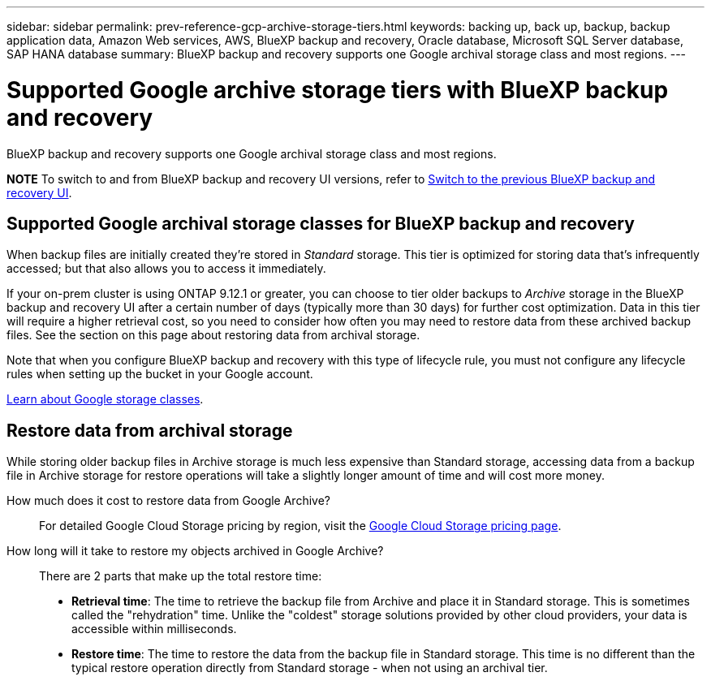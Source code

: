 ---
sidebar: sidebar
permalink: prev-reference-gcp-archive-storage-tiers.html
keywords: backing up, back up, backup, backup application data, Amazon Web services, AWS, BlueXP backup and recovery, Oracle database, Microsoft SQL Server database, SAP HANA database
summary: BlueXP backup and recovery supports one Google archival storage class and most regions.
---

= Supported Google archive storage tiers with BlueXP backup and recovery
:hardbreaks:
:nofooter:
:icons: font
:linkattrs:
:imagesdir: ./media/

[.lead]
BlueXP backup and recovery supports one Google archival storage class and most regions.


====
*NOTE*   To switch to and from BlueXP backup and recovery UI versions, refer to link:br-start-switch-ui.html[Switch to the previous BlueXP backup and recovery UI].
====



== Supported Google archival storage classes for BlueXP backup and recovery

When backup files are initially created they're stored in _Standard_ storage. This tier is optimized for storing data that's infrequently accessed; but that also allows you to access it immediately.


If your on-prem cluster is using ONTAP 9.12.1 or greater, you can choose to tier older backups to _Archive_ storage in the BlueXP backup and recovery UI after a certain number of days (typically more than 30 days) for further cost optimization. Data in this tier will require a higher retrieval cost, so you need to consider how often you may need to restore data from these archived backup files. See the section on this page about restoring data from archival storage.


Note that when you configure BlueXP backup and recovery with this type of lifecycle rule, you must not configure any lifecycle rules when setting up the bucket in your Google account.

https://cloud.google.com/storage/docs/storage-classes[Learn about Google storage classes^].

== Restore data from archival storage

While storing older backup files in Archive storage is much less expensive than Standard storage, accessing data from a backup file in Archive storage for restore operations will take a slightly longer amount of time and will cost more money.

How much does it cost to restore data from Google Archive?::
For detailed Google Cloud Storage pricing by region, visit the https://cloud.google.com/storage/pricing[Google Cloud Storage pricing page^].

How long will it take to restore my objects archived in Google Archive?::
There are 2 parts that make up the total restore time:

* *Retrieval time*: The time to retrieve the backup file from Archive and place it in Standard storage. This is sometimes called the "rehydration" time. Unlike the "coldest" storage solutions provided by other cloud providers, your data is accessible within milliseconds.

* *Restore time*: The time to restore the data from the backup file in Standard storage. This time is no different than the typical restore operation directly from Standard storage - when not using an archival tier.
